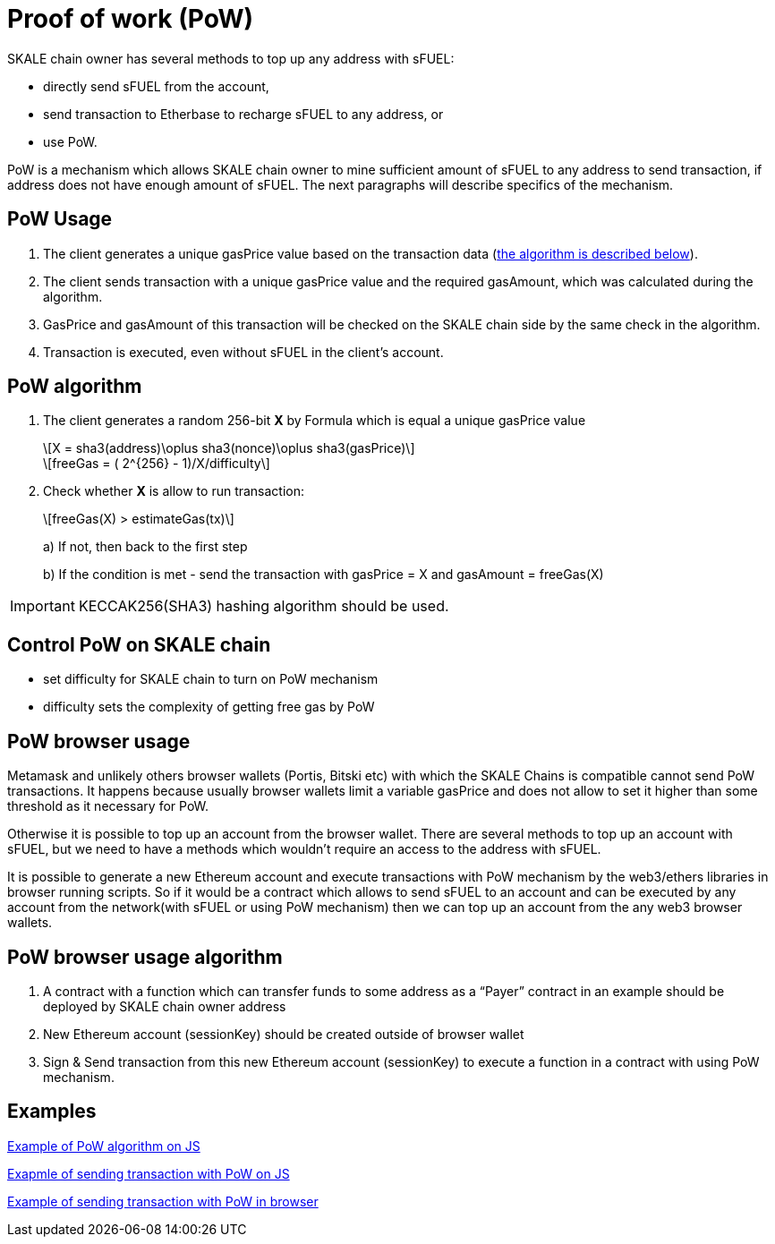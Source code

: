 = Proof of work (PoW) 

:stem: asciimath

SKALE chain owner has several methods to top up any address with sFUEL:

* directly send sFUEL from the account,
* send transaction to Etherbase to recharge sFUEL to any address, or 
* use PoW.

PoW is a mechanism which allows SKALE chain owner to mine sufficient amount of sFUEL to any address to send transaction, if address does not have enough amount of sFUEL. The next paragraphs will describe specifics of the mechanism.

== PoW Usage

. The client generates a unique gasPrice value based on the transaction data (<<pow-algorithm, the algorithm is described below>>).

. The client sends transaction with a unique gasPrice value and the required gasAmount, which was calculated during the algorithm.

. GasPrice and gasAmount of this transaction will be checked on the SKALE chain side by the same check in the algorithm.

. Transaction is executed, even without sFUEL in the client's account.

== PoW algorithm

. The сlient generates a random 256-bit *X* by Formula which is equal a unique gasPrice value
+
[latexmath]
++++
X = sha3(address)\oplus sha3(nonce)\oplus sha3(gasPrice)
++++
+
[latexmath]
++++
freeGas = ( 2^{256} - 1)/X/difficulty
++++


. Check whether *X* is allow to run transaction:
+
[latexmath]
++++
freeGas(X) > estimateGas(tx)
++++
+
a) If not, then back to the first step
+
b) If the condition is met - send the transaction with gasPrice = X and gasAmount = freeGas(X)

IMPORTANT: KECCAK256(SHA3) hashing algorithm should be used.

== Control PoW on SKALE chain

* set difficulty for SKALE chain to turn on PoW mechanism

* difficulty sets the complexity of getting free gas by PoW

== PoW browser usage

Metamask and unlikely others browser wallets (Portis, Bitski etc) with which the SKALE Сhains is compatible cannot send PoW transactions. It happens because usually browser wallets limit a variable gasPrice and does not allow to set it higher than some threshold as it necessary for PoW.

Otherwise it is possible to top up an account from the browser wallet. There are several methods to top up an account with sFUEL, but we need to have a methods which wouldn’t require an access to the address with sFUEL.

It is possible to generate a new Ethereum account and execute transactions with PoW mechanism by the web3/ethers libraries in browser running scripts. So if it would be a contract which allows to send sFUEL to an account and can be executed by any account from the network(with sFUEL or using PoW mechanism) then we can top up an account from the any web3 browser wallets.

== PoW browser usage algorithm

1. A contract with a function which can transfer funds to some address as a “Payer” contract in an example should be deployed by SKALE chain owner address
2. New Ethereum account (sessionKey) should be created outside of browser wallet 
3. Sign & Send transaction from this new Ethereum account (sessionKey) to execute a function in a contract with using PoW mechanism.

== Examples

https://github.com/skalenetwork/pow-demo/blob/main/skale-miner.js[Example of PoW algorithm on JS]

https://github.com/skalenetwork/pow-demo/blob/main/pow-test.js[Exapmle of sending transaction with PoW on JS]

https://github.com/skalenetwork/pow-demo/blob/main/demo.html[Example of sending transaction with PoW in browser]

